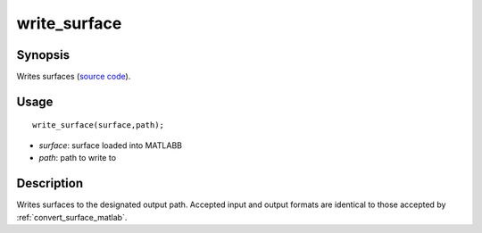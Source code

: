 .. _write_surface_matlab:

write_surface
==============================

Synopsis
---------

Writes surfaces (`source code
<https://github.com/MICA-MNI/BrainSpace/blob/master/matlab/surface_manipulation/write_surface.m>`_).


Usage 
----------
::

    write_surface(surface,path);

- *surface*: surface loaded into MATLABB
- *path*: path to write to 


Description 
------------

Writes surfaces to the designated output path. Accepted input and output formats
are identical to those accepted by :ref:`convert_surface_matlab`.

